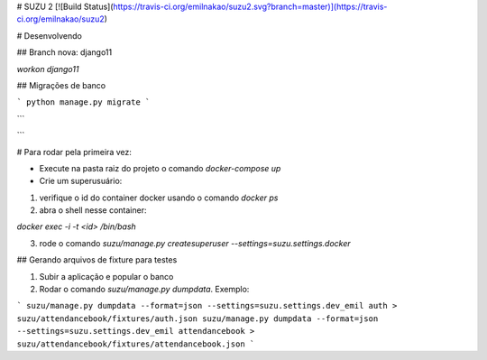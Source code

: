 # SUZU 2 [![Build Status](https://travis-ci.org/emilnakao/suzu2.svg?branch=master)](https://travis-ci.org/emilnakao/suzu2)

# Desenvolvendo

## Branch nova: django11

`workon django11`

## Migrações de banco

```
python manage.py migrate
```

```

```


# Para rodar pela primeira vez:

- Execute na pasta raiz do projeto o comando `docker-compose up`

- Crie um superusuário:

1) verifique o id do container docker usando o comando `docker ps`

2) abra o shell nesse container:

`docker exec -i -t <id> /bin/bash`

3) rode o comando `suzu/manage.py createsuperuser --settings=suzu.settings.docker`

## Gerando arquivos de fixture para testes

1. Subir a aplicação e popular o banco
2. Rodar o comando `suzu/manage.py dumpdata`. Exemplo:

```
suzu/manage.py dumpdata --format=json --settings=suzu.settings.dev_emil auth > suzu/attendancebook/fixtures/auth.json
suzu/manage.py dumpdata --format=json --settings=suzu.settings.dev_emil attendancebook > suzu/attendancebook/fixtures/attendancebook.json
```
